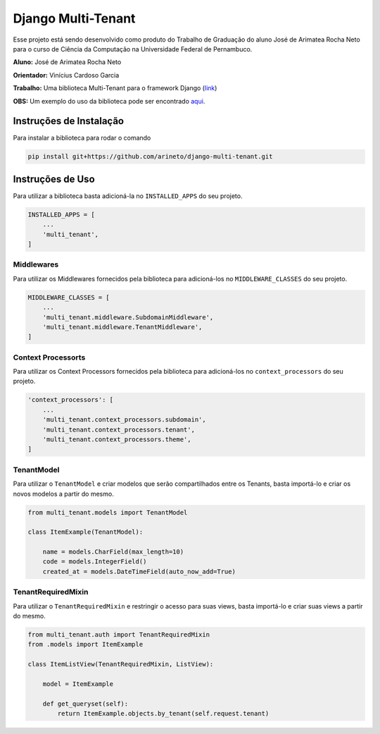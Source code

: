Django Multi-Tenant
===================

Esse projeto está sendo desenvolvido como produto do Trabalho de Graduação do aluno José de Arimatea Rocha Neto
para o curso de Ciência da Computação na Universidade Federal de Pernambuco.

**Aluno:** José de Arimatea Rocha Neto

**Orientador:** Vinícius Cardoso Garcia

**Trabalho:** Uma biblioteca Multi-Tenant para o framework Django (link_)


**OBS:** Um exemplo do uso da biblioteca pode ser encontrado aqui_.

.. _link: https://www.overleaf.com/read/pqrgmvswqnrd/
.. _aqui: https://github.com/arineto/django-multi-tenant-example/

Instruções de Instalação
------------------------

Para instalar a biblioteca para rodar o comando

.. code-block:: python

  pip install git+https://github.com/arineto/django-multi-tenant.git

Instruções de Uso
-----------------

Para utilizar a biblioteca basta adicioná-la no ``INSTALLED_APPS`` do seu projeto.

.. code-block:: python

  INSTALLED_APPS = [
      ...
      'multi_tenant',
  ]

Middlewares
~~~~~~~~~~~

Para utilizar os Middlewares fornecidos pela biblioteca para adicioná-los no ``MIDDLEWARE_CLASSES`` do seu projeto.

.. code-block:: python

  MIDDLEWARE_CLASSES = [
      ...
      'multi_tenant.middleware.SubdomainMiddleware',
      'multi_tenant.middleware.TenantMiddleware',
  ]

Context Processorts
~~~~~~~~~~~~~~~~~~~

Para utilizar os Context Processors fornecidos pela biblioteca para adicioná-los no ``context_processors`` do seu projeto.

.. code-block:: python

  'context_processors': [
      ...
      'multi_tenant.context_processors.subdomain',
      'multi_tenant.context_processors.tenant',
      'multi_tenant.context_processors.theme',
  ]

TenantModel
~~~~~~~~~~~

Para utilizar o ``TenantModel`` e criar modelos que serão compartilhados entre os Tenants, basta importá-lo e criar os novos modelos a partir do mesmo.

.. code-block:: python

  from multi_tenant.models import TenantModel

  class ItemExample(TenantModel):

      name = models.CharField(max_length=10)
      code = models.IntegerField()
      created_at = models.DateTimeField(auto_now_add=True)

TenantRequiredMixin
~~~~~~~~~~~~~~~~~~~

Para utilizar o ``TenantRequiredMixin`` e restringir o acesso para suas views, basta importá-lo e criar suas views a partir do mesmo.

.. code-block:: python

  from multi_tenant.auth import TenantRequiredMixin
  from .models import ItemExample

  class ItemListView(TenantRequiredMixin, ListView):

      model = ItemExample

      def get_queryset(self):
          return ItemExample.objects.by_tenant(self.request.tenant)
